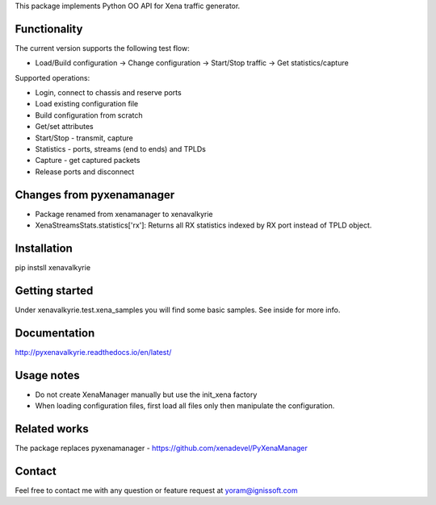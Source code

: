 
This package implements Python OO API for Xena traffic generator.

Functionality
"""""""""""""
The current version supports the following test flow:

- Load/Build configuration -> Change configuration -> Start/Stop traffic -> Get statistics/capture

Supported operations:

- Login, connect to chassis and reserve ports
- Load existing configuration file
- Build configuration from scratch
- Get/set attributes
- Start/Stop - transmit, capture
- Statistics - ports, streams (end to ends) and TPLDs
- Capture - get captured packets
- Release ports and disconnect

Changes from pyxenamanager
""""""""""""""""""""""""""
- Package renamed from xenamanager to xenavalkyrie
- XenaStreamsStats.statistics['rx']:
  Returns all RX statistics indexed by RX port instead of TPLD object.

Installation
""""""""""""
pip instsll xenavalkyrie

Getting started
"""""""""""""""
Under xenavalkyrie.test.xena_samples you will find some basic samples.
See inside for more info.

Documentation
"""""""""""""
http://pyxenavalkyrie.readthedocs.io/en/latest/

Usage notes
"""""""""""
- Do not create XenaManager manually but use the init_xena factory
- When loading configuration files, first load all files only then manipulate the configuration.

Related works
"""""""""""""
The package replaces pyxenamanager - https://github.com/xenadevel/PyXenaManager

Contact
"""""""
Feel free to contact me with any question or feature request at yoram@ignissoft.com
